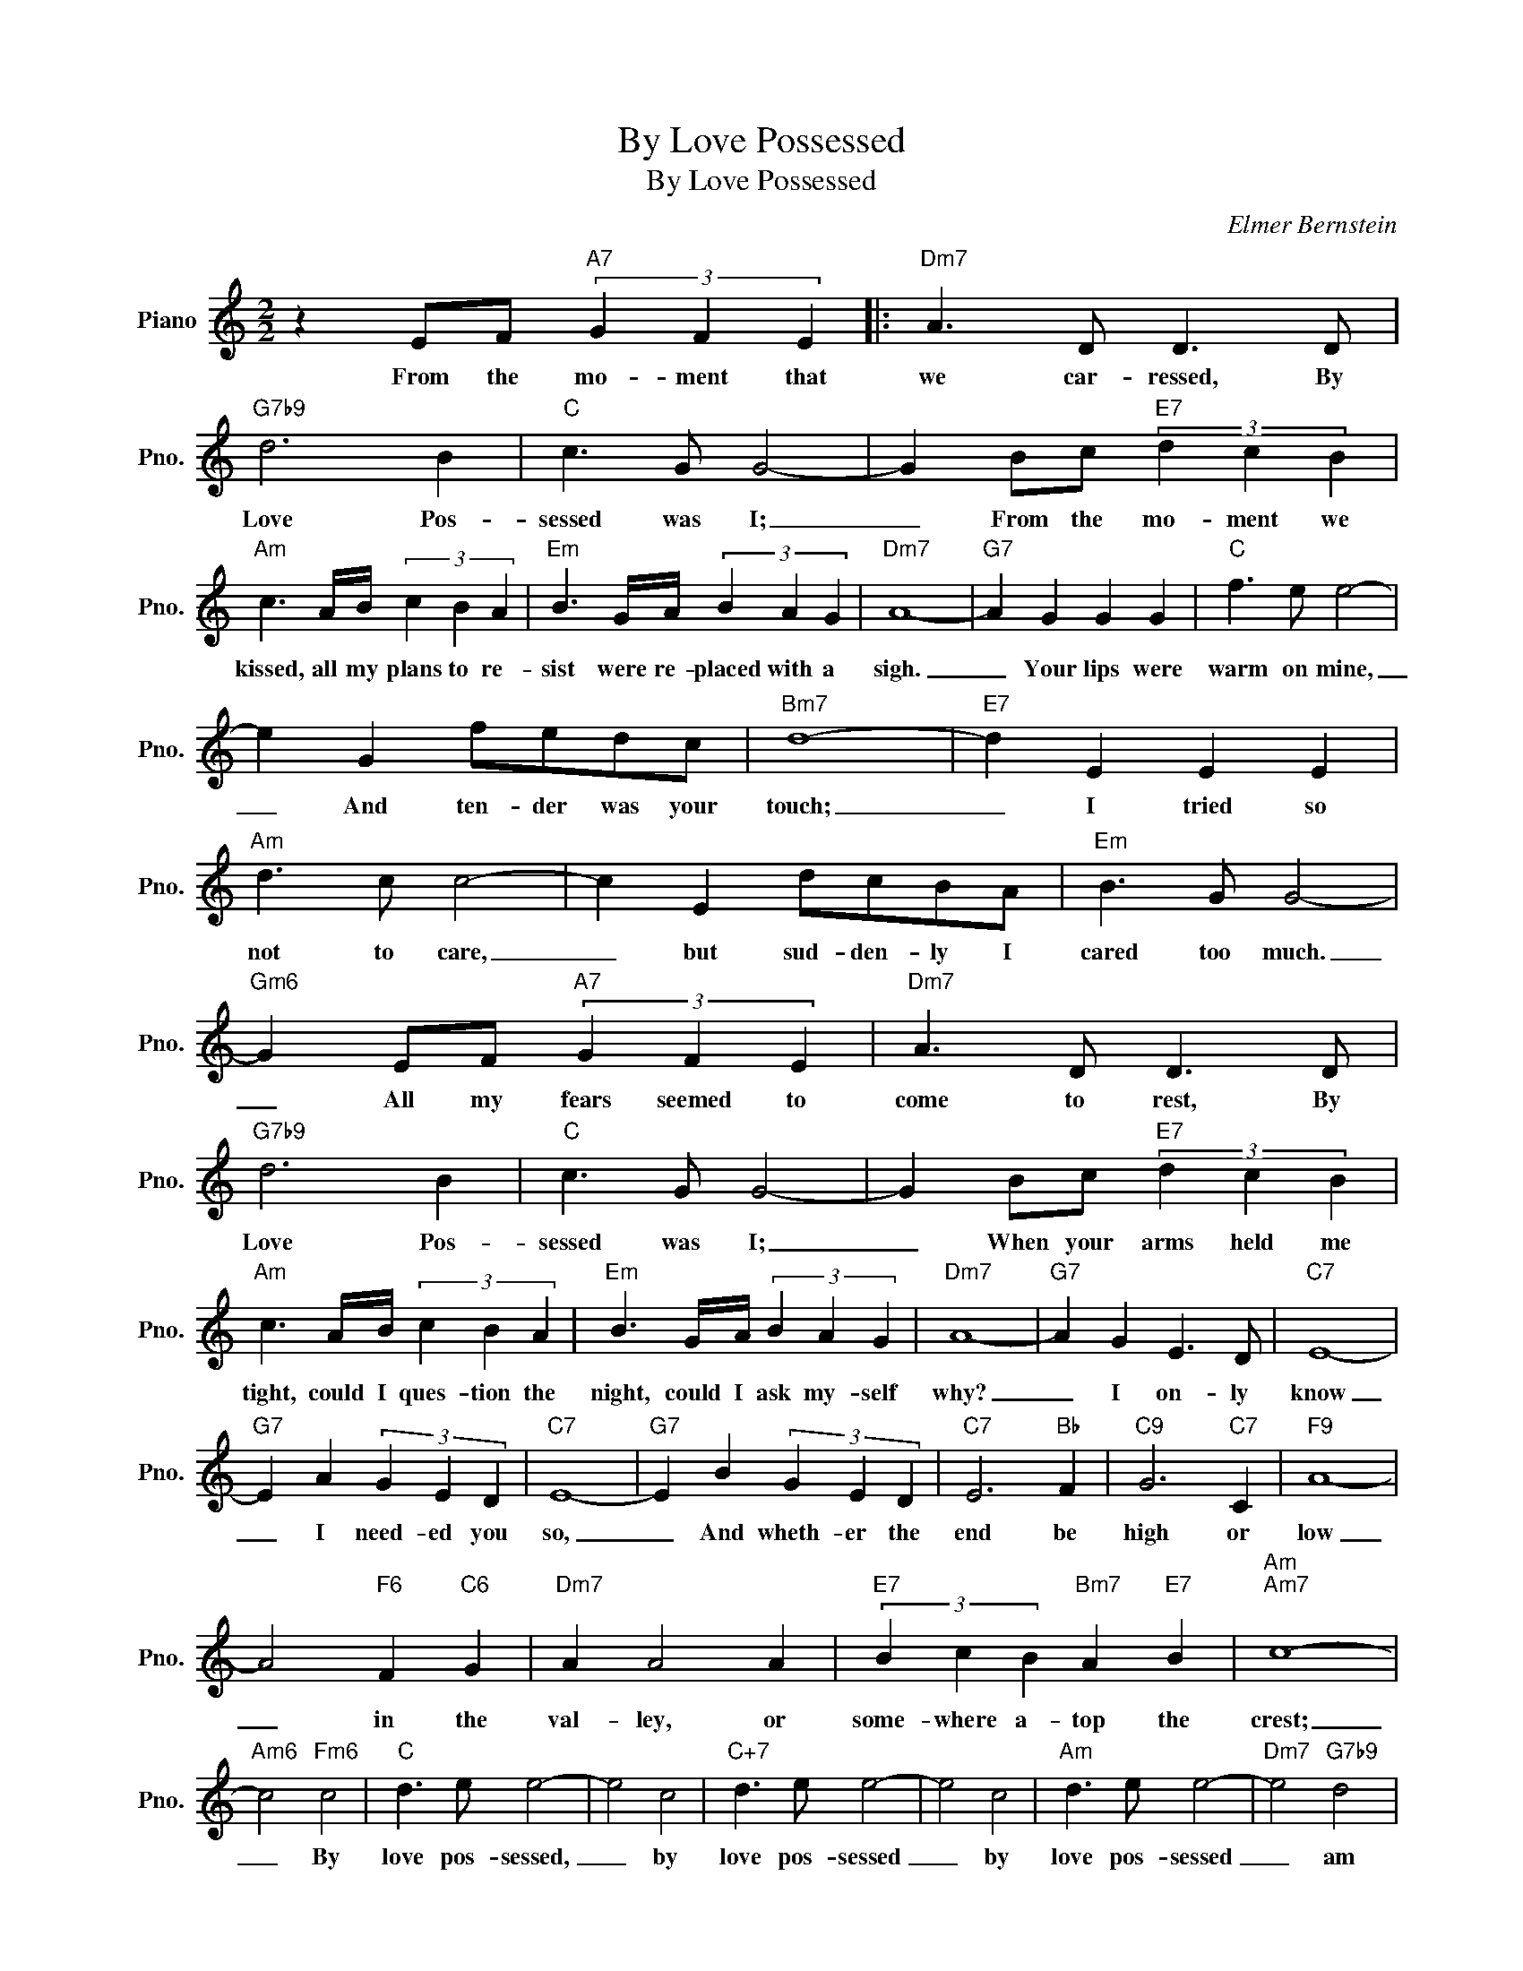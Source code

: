 X:1
T:By Love Possessed
T:By Love Possessed
C:Elmer Bernstein
Z:All Rights Reserved
L:1/8
M:2/2
K:C
V:1 treble nm="Piano" snm="Pno."
%%MIDI program 0
V:1
 z2 EF"A7" (3G2 F2 E2 |:"Dm7" A3 D D3 D |"G7b9" d6 B2 |"C" c3 G G4- | G2 Bc"E7" (3d2 c2 B2 | %5
w: From the mo- ment that|we car- ressed, By|Love Pos-|sessed was I;|_ From the mo- ment we|
"Am" c3 A/B/ (3c2 B2 A2 |"Em" B3 G/A/ (3B2 A2 G2 |"Dm7" A8- |"G7" A2 G2 G2 G2 |"C" f3 e e4- | %10
w: kissed, all my plans to re-|sist were re- placed with a|sigh.|_ Your lips were|warm on mine,|
 e2 G2 fedc |"Bm7" d8- |"E7" d2 E2 E2 E2 |"Am" d3 c c4- | c2 E2 dcBA |"Em" B3 G G4- | %16
w: _ And ten- der was your|touch;|_ I tried so|not to care,|_ but sud- den- ly I|cared too much.|
"Gm6" G2 EF"A7" (3G2 F2 E2 |"Dm7" A3 D D3 D |"G7b9" d6 B2 |"C" c3 G G4- | G2 Bc"E7" (3d2 c2 B2 | %21
w: _ All my fears seemed to|come to rest, By|Love Pos-|sessed was I;|_ When your arms held me|
"Am" c3 A/B/ (3c2 B2 A2 |"Em" B3 G/A/ (3B2 A2 G2 |"Dm7" A8- |"G7" A2 G2 E3 D |"C7" E8- | %26
w: tight, could I ques- tion the|night, could I ask my- self|why?|_ I on- ly|know|
"G7" E2 A2 (3G2 E2 D2 |"C7" E8- |"G7" E2 B2 (3G2 E2 D2 |"C7" E6"Bb" F2 |"C9" G6"C7" C2 |"F9" A8- | %32
w: _ I need- ed you|so,|_ And wheth- er the|end be|high or|low|
 A4"F6" F2"C6" G2 |"Dm7" A2 A4 A2 |"E7" (3B2 c2 B2"Bm7" A2"E7" B2 |"Am""Am7" c8- | %36
w: _ in the|val- ley, or|some- where a- top the|crest;|
"Am6" c4"Fm6" c4 |"C" d3 e e4- | e4 c4 |"C+7" d3 e e4- | e4 c4 |"Am" d3 e e4- |"Dm7" e4"G7b9" d4 |1 %43
w: _ By|love pos- sessed,|_ by|love pos- sessed|_ by|love pos- sessed|_ am|
"C" c4"Dm7" z4 ||"G7" z2"Gm6" EF"A7" (3G2 F2 E2 :|2"C" c8- || c8 |] %47
w: I.|From the mo- ment that|I.|_|

